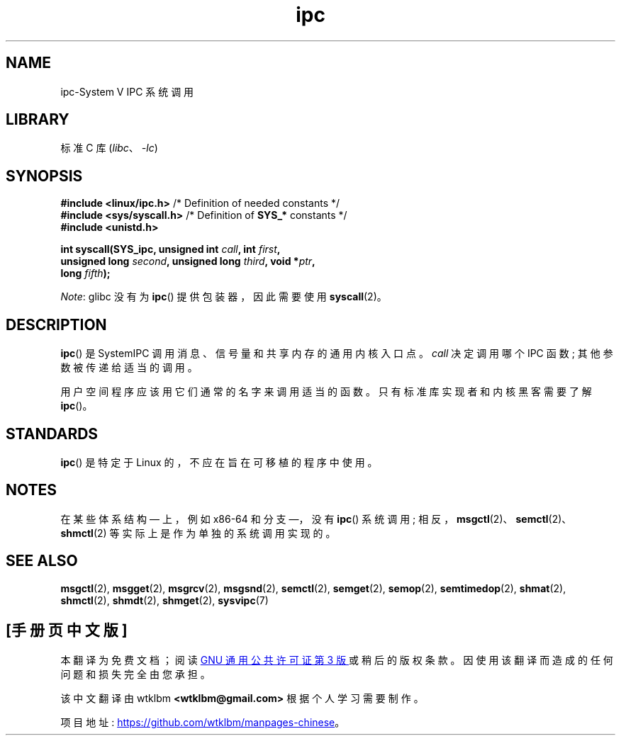 .\" -*- coding: UTF-8 -*-
.\" Copyright (c) 1995 Michael Chastain (mec@shell.portal.com), 15 April 1995.
.\"
.\" SPDX-License-Identifier: GPL-2.0-or-later
.\"
.\" Modified Tue Oct 22 08:11:14 EDT 1996 by Eric S. Raymond <esr@thyrsus.com>
.\"*******************************************************************
.\"
.\" This file was generated with po4a. Translate the source file.
.\"
.\"*******************************************************************
.TH ipc 2 2023\-02\-05 "Linux man\-pages 6.03" 
.SH NAME
ipc\-System V IPC 系统调用
.SH LIBRARY
标准 C 库 (\fIlibc\fP、\fI\-lc\fP)
.SH SYNOPSIS
.nf
\fB#include <linux/ipc.h>\fP        /* Definition of needed constants */
\fB#include <sys/syscall.h>\fP      /* Definition of \fBSYS_*\fP constants */
\fB#include <unistd.h>\fP
.PP
\fBint syscall(SYS_ipc, unsigned int \fP\fIcall\fP\fB, int \fP\fIfirst\fP\fB,\fP
\fB            unsigned long \fP\fIsecond\fP\fB, unsigned long \fP\fIthird\fP\fB, void *\fP\fIptr\fP\fB,\fP
\fB            long \fP\fIfifth\fP\fB);\fP
.fi
.PP
\fINote\fP: glibc 没有为 \fBipc\fP() 提供包装器，因此需要使用 \fBsyscall\fP(2)。
.SH DESCRIPTION
\fBipc\fP() 是 System\V IPC 调用消息、信号量和共享内存的通用内核入口点。 \fIcall\fP 决定调用哪个 IPC 函数;
其他参数被传递给适当的调用。
.PP
用户空间程序应该用它们通常的名字来调用适当的函数。 只有标准库实现者和内核黑客需要了解 \fBipc\fP()。
.SH STANDARDS
\fBipc\fP() 是特定于 Linux 的，不应在旨在可移植的程序中使用。
.SH NOTES
在某些体系结构 \[em] 上，例如 x86\-64 和分支 \[em]，没有 \fBipc\fP() 系统调用;
相反，\fBmsgctl\fP(2)、\fBsemctl\fP(2)、\fBshmctl\fP(2) 等实际上是作为单独的系统调用实现的。
.SH "SEE ALSO"
\fBmsgctl\fP(2), \fBmsgget\fP(2), \fBmsgrcv\fP(2), \fBmsgsnd\fP(2), \fBsemctl\fP(2),
\fBsemget\fP(2), \fBsemop\fP(2), \fBsemtimedop\fP(2), \fBshmat\fP(2), \fBshmctl\fP(2),
\fBshmdt\fP(2), \fBshmget\fP(2), \fBsysvipc\fP(7)
.PP
.SH [手册页中文版]
.PP
本翻译为免费文档；阅读
.UR https://www.gnu.org/licenses/gpl-3.0.html
GNU 通用公共许可证第 3 版
.UE
或稍后的版权条款。因使用该翻译而造成的任何问题和损失完全由您承担。
.PP
该中文翻译由 wtklbm
.B <wtklbm@gmail.com>
根据个人学习需要制作。
.PP
项目地址:
.UR \fBhttps://github.com/wtklbm/manpages-chinese\fR
.ME 。
